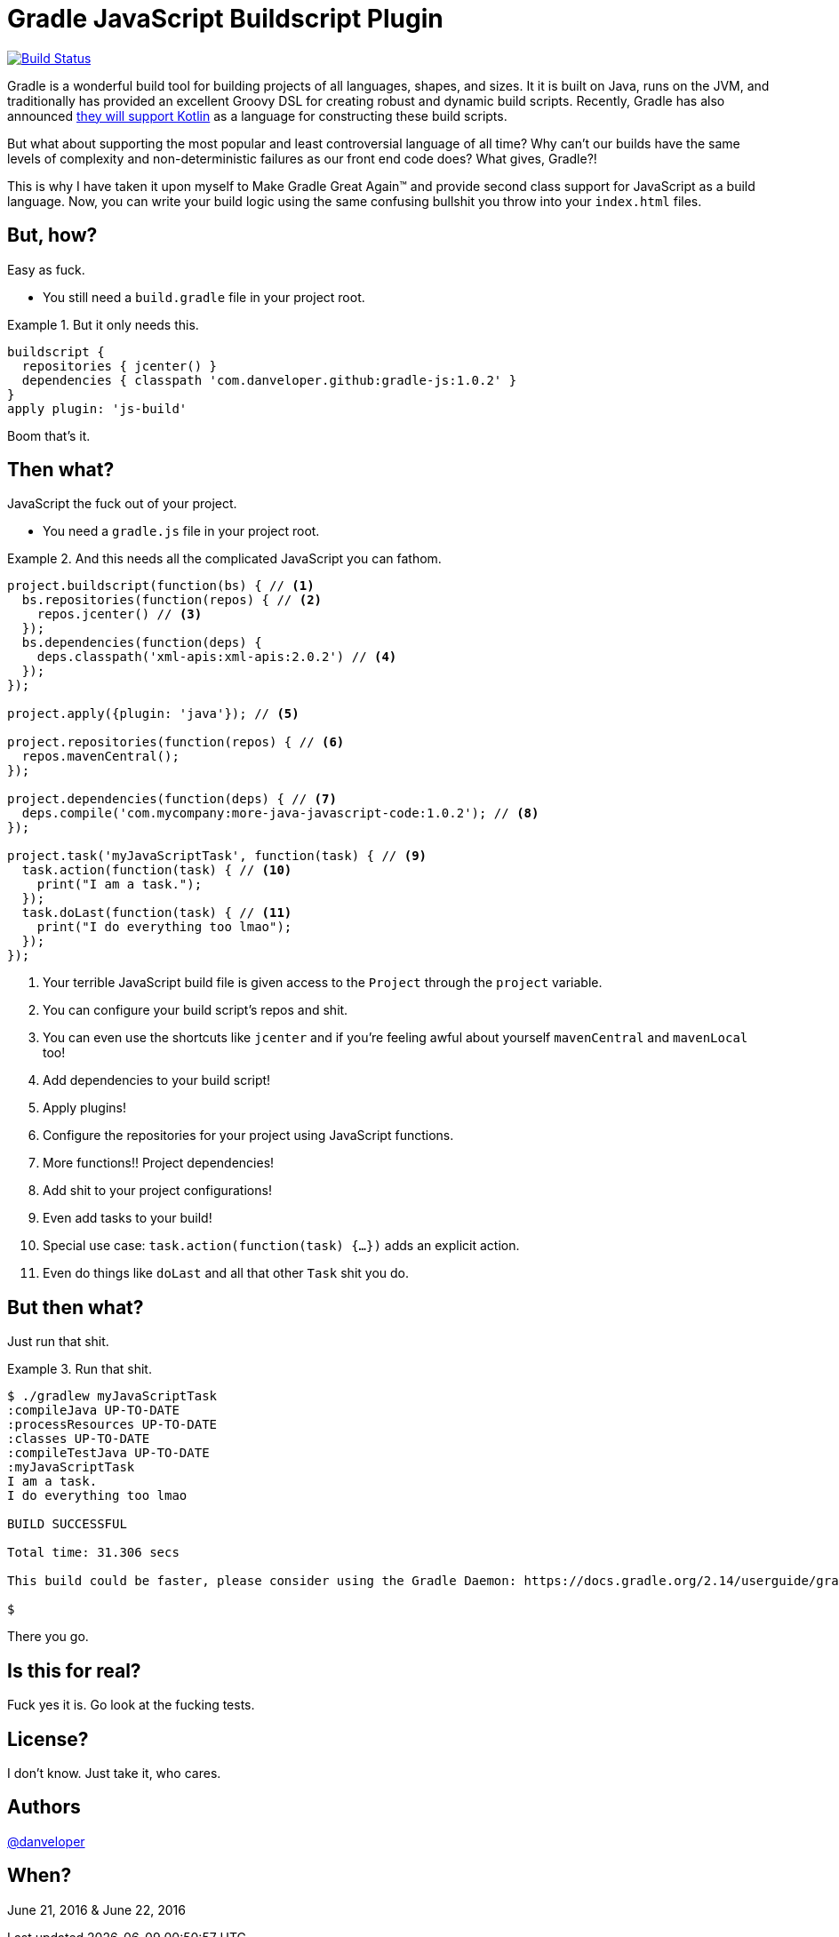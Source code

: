 = Gradle JavaScript Buildscript Plugin

image:https://travis-ci.org/danveloper/gradle-js.svg?branch=master["Build Status", link="https://travis-ci.org/danveloper/gradle-js"]

Gradle is a wonderful build tool for building projects of all languages, shapes, and sizes. It it is built on Java, runs on the JVM, and traditionally has provided an excellent Groovy DSL for creating robust and dynamic build scripts. Recently, Gradle has also announced http://gradle.org/blog/kotlin-meets-gradle/[they will support Kotlin] as a language for constructing these build scripts.

But what about supporting the most popular and least controversial language of all time? Why can't our builds have the same levels of complexity and non-deterministic failures as our front end code does? What gives, Gradle?!

This is why I have taken it upon myself to Make Gradle Great Again™ and provide second class support for JavaScript as a build language. Now, you can write your build logic using the same confusing bullshit you throw into your `index.html` files.

== But, how?

Easy as fuck.

 - You still need a `build.gradle` file in your project root.

.But it only needs this.
====
[source,groovy]
----
buildscript {
  repositories { jcenter() }
  dependencies { classpath 'com.danveloper.github:gradle-js:1.0.2' }
}
apply plugin: 'js-build'
----
====

Boom that's it.

== Then what?

JavaScript the fuck out of your project.

 - You need a `gradle.js` file in your project root.

.And this needs all the complicated JavaScript you can fathom.
====
[source,javascript]
----
project.buildscript(function(bs) { // <1>
  bs.repositories(function(repos) { // <2>
    repos.jcenter() // <3>
  });
  bs.dependencies(function(deps) {
    deps.classpath('xml-apis:xml-apis:2.0.2') // <4>
  });
});

project.apply({plugin: 'java'}); // <5>

project.repositories(function(repos) { // <6>
  repos.mavenCentral();
});

project.dependencies(function(deps) { // <7>
  deps.compile('com.mycompany:more-java-javascript-code:1.0.2'); // <8>
});

project.task('myJavaScriptTask', function(task) { // <9>
  task.action(function(task) { // <10>
    print("I am a task.");
  });
  task.doLast(function(task) { // <11>
    print("I do everything too lmao");
  });
});
----
====

<1> Your terrible JavaScript build file is given access to the `Project` through the `project` variable.
<2> You can configure your build script's repos and shit.
<3> You can even use the shortcuts like `jcenter` and if you're feeling awful about yourself `mavenCentral` and `mavenLocal` too!
<4> Add dependencies to your build script!
<5> Apply plugins!
<6> Configure the repositories for your project using JavaScript functions.
<7> More functions!! Project dependencies!
<8> Add shit to your project configurations!
<9> Even add tasks to your build!
<10> Special use case: `task.action(function(task) {...})` adds an explicit action.
<11> Even do things like `doLast` and all that other `Task` shit you do.

== But then what?

Just run that shit.

.Run that shit.
====
[source,text]
----
$ ./gradlew myJavaScriptTask
:compileJava UP-TO-DATE
:processResources UP-TO-DATE
:classes UP-TO-DATE
:compileTestJava UP-TO-DATE
:myJavaScriptTask
I am a task.
I do everything too lmao

BUILD SUCCESSFUL

Total time: 31.306 secs

This build could be faster, please consider using the Gradle Daemon: https://docs.gradle.org/2.14/userguide/gradle_daemon.html

$
----
====

There you go.

== Is this for real?

Fuck yes it is. Go look at the fucking tests.

== License?

I don't know. Just take it, who cares.

== Authors

https://twitter.com/danveloper[@danveloper]

== When?

June 21, 2016 & June 22, 2016
